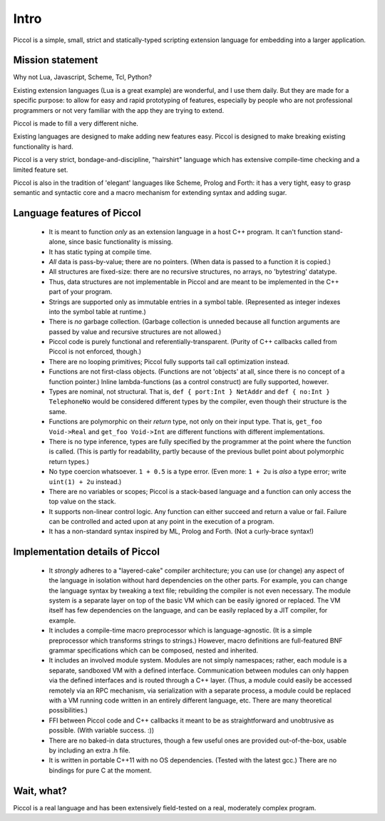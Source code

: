 
*****
Intro
*****

Piccol is a simple, small, strict and statically-typed scripting 
extension language for embedding into a larger application.

Mission statement
=================

Why not Lua, Javascript, Scheme, Tcl, Python?

Existing extension languages (Lua is a great example) are wonderful, and I use them daily. 
But they are made for a specific purpose: to allow for easy and rapid prototyping 
of features, especially by people who are not professional programmers or not 
very familiar with the app they are trying to extend. 

Piccol is made to fill a very different niche. 

Existing languages are designed to make adding new features easy.
Piccol is designed to make breaking existing functionality is hard.

Piccol is a very strict, bondage-and-discipline, "hairshirt" language 
which has extensive compile-time checking and a limited feature set.

Piccol is also in the tradition of 'elegant' languages like Scheme, Prolog and Forth: it has 
a very tight, easy to grasp semantic and syntactic core and a macro mechanism for extending
syntax and adding sugar.

Language features of Piccol
===========================

 * It is meant to function *only* as an extension language in a host C++ program.
   It can't function stand-alone, since basic functionality is missing.

 * It has static typing at compile time.

 * *All* data is pass-by-value; there are no pointers. 
   (When data is passed to a function it is copied.)

 * All structures are fixed-size: there are no recursive structures,
   no arrays, no 'bytestring' datatype.

 * Thus, data structures are not implementable in Piccol and are
   meant to be implemented in the C++ part of your program.

 * Strings are supported only as immutable entries in a symbol table.
   (Represented as integer indexes into the symbol table at runtime.)

 * There is *no* garbage collection. (Garbage collection is unneded because all function arguments
   are passed by value and recursive structures are not allowed.)

 * Piccol code is purely functional and referentially-transparent.
   (Purity of C++ callbacks called from Piccol is not enforced, though.)

 * There are no looping primitives; Piccol fully supports tail call 
   optimization instead.

 * Functions are not first-class objects. (Functions are not 'objects'
   at all, since there is no concept of a function pointer.)
   Inline lambda-functions (as a control construct) are fully supported, however.

 * Types are nominal, not structural. That is, ``def { port:Int } NetAddr`` and 
   ``def { no:Int } TelephoneNo`` would be considered different types by the 
   compiler, even though their structure is the same.

 * Functions are polymorphic on their *return* type, not only on their input type.
   That is, ``get_foo Void->Real`` and ``get_foo Void->Int`` are different functions
   with different implementations.

 * There is no type inference, types are fully specified by the programmer at the 
   point where the function is called.
   (This is partly for readability, partly because of the
   previous bullet point about polymorphic return types.)

 * No type coercion whatsoever. ``1 + 0.5`` is a type error. 
   (Even more: ``1 + 2u`` is *also* a type error; write ``uint(1) + 2u`` instead.)

 * There are no variables or scopes; Piccol is a stack-based language and
   a function can only access the top value on the stack.

 * It supports non-linear control logic. Any function can either succeed and
   return a value or fail. Failure can be controlled and acted upon at any
   point in the execution of a program.

 * It has a non-standard syntax inspired by ML, Prolog and Forth. (Not a curly-brace syntax!)

Implementation details of Piccol
================================

 * It *strongly* adheres to a "layered-cake" compiler architecture; you can use (or change)
   any aspect of the language in isolation without hard dependencies on the other parts.
   For example, you can change the language syntax by tweaking a text file; rebuilding the
   compiler is not even necessary. The module system is a separate layer on top of the
   basic VM which can be easily ignored or replaced. The VM itself has few dependencies
   on the language, and can be easily replaced by a JIT compiler, for example.

 * It includes a compile-time macro preprocessor which is language-agnostic. 
   (It is a simple preprocessor which transforms strings to strings.)
   However, macro definitions are full-featured BNF grammar specifications which 
   can be composed, nested and inherited.
   
 * It includes an involved module system. Modules are not simply namespaces; rather, 
   each module is a separate, sandboxed VM with a defined interface. 
   Communication between modules can only happen via the defined interfaces and
   is routed through a C++ layer.
   (Thus, a module could easily be accessed remotely via an RPC mechanism, via 
   serialization with a separate process, a module could be replaced with 
   a VM running code written in an entirely different language, etc.
   There are many theoretical possibilities.)

 * FFI between Piccol code and C++ callbacks it meant to be as straightforward
   and unobtrusive as possible. (With variable success. :))

 * There are no baked-in data structures, though a few useful ones are 
   provided out-of-the-box, usable by including an extra .h file.

 * It is written in portable C++11 with no OS dependencies. 
   (Tested with the latest gcc.) 
   There are no bindings for pure C at the moment.

Wait, what?
===========

Piccol is a real language and has been extensively field-tested on a real, moderately complex program.




